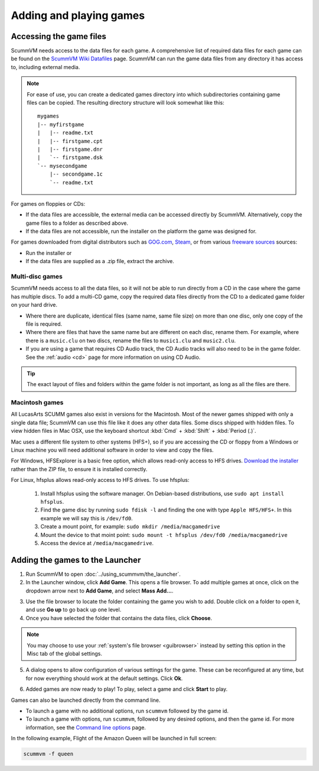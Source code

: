 
=================================
Adding and playing games
=================================

Accessing the game files
------------------------

ScummVM needs access to the data files for each game. A comprehensive list of required data files for each game can be found on the `ScummVM Wiki Datafiles <https://wiki.scummvm.org/index.php?title=Datafiles>`__ page. ScummVM can run the game data files from any directory it has access to, including external media. 

.. note::

    For ease of use, you can create a dedicated games directory into which subdirectories containing game files can be copied. The resulting directory structure will look somewhat like this::

        mygames
        |-- myfirstgame
        |   |-- readme.txt
        |   |-- firstgame.cpt
        |   |-- firstgame.dnr
        |   `-- firstgame.dsk
        `-- mysecondgame
            |-- secondgame.1c
            `-- readme.txt



For games on floppies or CDs:

- If the data files are accessible, the external media can be accessed directly by ScummVM. Alternatively, copy the game files to a folder as described above. 
- If the data files are not accessible, run the installer on the platform the game was designed for.

For games downloaded from digital distributors such as `GOG.com  <gog.com>`__, `Steam <https://store.steampowered.com>`__, or from various `freeware sources <https://wiki.scummvm.org/index.php?title=Where_to_get_the_games#Freeware_Games>`__ sources:

- Run the installer or
- If the data files are supplied as a .zip file, extract the archive.

Multi-disc games
*****************

ScummVM needs access to all the data files, so it will not be able to run directly from a CD in the case where the game has multiple discs. To add a multi-CD game, copy the required data files directly from the CD to a dedicated game folder on your hard drive. 

- Where there are duplicate, identical files (same name, same file size) on more than one disc, only one copy of the file is required. 
- Where there are files that have the same name but are different on each disc, rename them. For example, where there is a ``music.clu`` on two discs, rename the files to ``music1.clu`` and ``music2.clu``.
- If you are using a game that requires CD Audio track, the CD Audio tracks will also need to be in the game folder. See the :ref:`audio <cd>` page for more information on using CD Audio. 

.. tip::

   The exact layout of files and folders within the game folder is not important, as long as all the files are there. 

Macintosh games
******************

All LucasArts SCUMM games also exist in versions for the Macintosh. Most of the newer games shipped with only a single data file; ScummVM can use this file like it does any other data files. Some discs shipped with hidden files. To view hidden files in Mac OSX, use the keyboard shortcut :kbd:`Cmd` + :kbd:`Shift` + :kbd:`Period (.)`. 

Mac uses a different file system to other systems (HFS+), so if you are accessing the CD or floppy from a Windows or Linux machine you will need additional software in order to view and copy the files. 

For Windows, HFSExplorer is a basic free option, which allows read-only access to HFS drives. `Download the installer <http://www.catacombae.org/hfsexplorer/>`_ rather than the ZIP file, to ensure it is installed correctly. 

For Linux, hfsplus allows read-only access to HFS drives. To use hfsplus:

   1. Install hfsplus using the software manager. On Debian-based distributions, use ``sudo apt install hfsplus``.
   2. Find the game disc by running ``sudo fdisk -l`` and finding the one with type ``Apple HFS/HFS+``. In this example we will say this is ``/dev/fd0``.
   3. Create a mount point, for example: ``sudo mkdir /media/macgamedrive``
   4. Mount the device to that moint point: ``sudo mount -t hfsplus /dev/fd0 /media/macgamedrive``
   5. Access the device at ``/media/macgamedrive``.

.. _add and play games:

Adding the games to the Launcher
---------------------------------

1. Run ScummVM to open :doc:`../using_scummvm/the_launcher`.

2. In the Launcher window, click **Add Game**. This opens a file browser. To add multiple games at once, click on the dropdown arrow next to **Add Game**, and select **Mass Add...**.

.. image:: ../images/Launcher/add_game.png
   :class: with-shadow


3.  Use the file browser to locate the folder containing the game you wish to add. Double click on a folder to open it, and use **Go up** to go back up one level. 

4. Once you have selected the folder that contains the data files, click **Choose**. 

.. image:: ../images/Launcher/choose_game_directory.png
   :class: with-shadow

.. note::

   You may choose to use your :ref:`system's file browser <guibrowser>` instead by setting this option in the Misc tab of the global settings. 

5.  A dialog opens to allow configuration of various settings for the game. These can be reconfigured at any time, but for now everything should work at the default settings. Click **Ok**. 

.. image:: ../images/Launcher/game_settings.png
   :class: with-shadow

6. Added games are now ready to play! To play, select a game and click **Start** to play. 

.. image:: ../images/Launcher/start_game.png
   :class: with-shadow

Games can also be launched directly from the command line.

- To launch a game with no additional options, run ``scummvm`` followed by the game id.   
- To launch a game with options, run ``scummvm``, followed by any desired options, and then the game id. For more information, see the `Command line options <../advanced_options/command_line>`_ page.

In the following example, Flight of the Amazon Queen will be launched in full screen:

.. code:: 

   scummvm -f queen

.. image:: ../images/Launcher/start_game_cli.jpg
   :class: with-shadow

